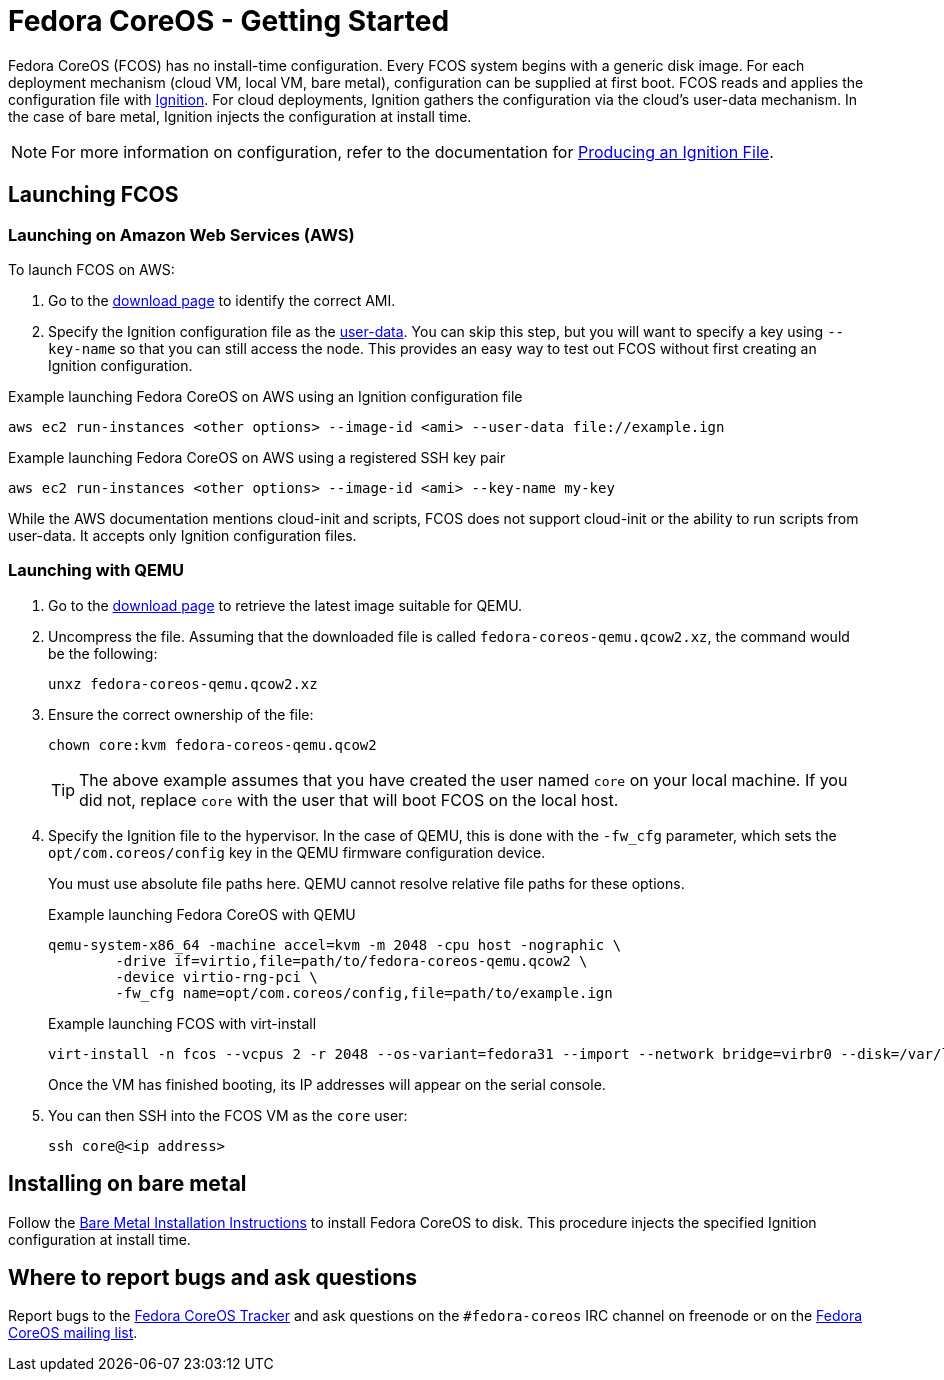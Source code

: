 :experimental:
= Fedora CoreOS - Getting Started

Fedora CoreOS (FCOS) has no install-time configuration. Every FCOS system begins with a generic disk image. For each deployment mechanism (cloud VM, local VM, bare metal), configuration can be supplied at first boot. FCOS reads and applies the configuration file with https://github.com/coreos/ignition[Ignition]. For cloud deployments, Ignition gathers the configuration via the cloud’s user-data mechanism. In the case of bare metal, Ignition injects the configuration at install time.

NOTE: For more information on configuration, refer to the documentation for xref:producing-ign.adoc[Producing an Ignition File].

== Launching FCOS

=== Launching on Amazon Web Services (AWS)

To launch FCOS on AWS:

. Go to the https://getfedora.org/coreos/download/[download page] to identify the correct AMI.

. Specify the Ignition configuration file as the https://docs.aws.amazon.com/AWSEC2/latest/UserGuide/ec2-instance-metadata.html#instancedata-add-user-data[user-data]. You can skip this step, but you will want to specify a key using `--key-name` so that you can still access the node. This provides an easy way to test out FCOS without first creating an Ignition configuration.

.Example launching Fedora CoreOS on AWS using an Ignition configuration file
[source, bash]
----
aws ec2 run-instances <other options> --image-id <ami> --user-data file://example.ign
----

.Example launching Fedora CoreOS on AWS using a registered SSH key pair
[source, bash]
----
aws ec2 run-instances <other options> --image-id <ami> --key-name my-key
----

While the AWS documentation mentions cloud-init and scripts, FCOS does not support cloud-init or the ability to run scripts from user-data. It accepts only Ignition configuration files.

=== Launching with QEMU
. Go to the https://getfedora.org/coreos/download/[download page] to retrieve the latest image suitable for QEMU.

. Uncompress the file. Assuming that the downloaded file is called `fedora-coreos-qemu.qcow2.xz`, the command would be the following:
+
`unxz fedora-coreos-qemu.qcow2.xz`
+
. Ensure the correct ownership of the file:
+
`chown core:kvm fedora-coreos-qemu.qcow2`
+
TIP: The above example assumes that you have created the user named `core` on your local machine. If you did not, replace `core` with the user that will boot FCOS on the local host.

. Specify the Ignition file to the hypervisor. In the case of QEMU, this is done with the `-fw_cfg` parameter, which sets the `opt/com.coreos/config` key in the QEMU firmware configuration device.
+
You must use absolute file paths here. QEMU cannot resolve relative file paths for these options.
+
.Example launching Fedora CoreOS with QEMU
[source, bash]
----
qemu-system-x86_64 -machine accel=kvm -m 2048 -cpu host -nographic \
	-drive if=virtio,file=path/to/fedora-coreos-qemu.qcow2 \
	-device virtio-rng-pci \
	-fw_cfg name=opt/com.coreos/config,file=path/to/example.ign
----
+
.Example launching FCOS with virt-install
[source, bash]
----
virt-install -n fcos --vcpus 2 -r 2048 --os-variant=fedora31 --import --network bridge=virbr0 --disk=/var/lib/libvirt/images/fedora-coreos-30.20190905.0-qemu.qcow2,format=qcow2,bus=virtio --noautoconsole --qemu-commandline="-fw_cfg name=opt/com.coreos/config,file=/path/to/example.ign"
----
+
Once the VM has finished booting, its IP addresses will appear on the serial console.

. You can then SSH into the FCOS VM as the `core` user:
+
`ssh core@<ip address>`

== Installing on bare metal

Follow the xref:bare-metal.adoc[Bare Metal Installation Instructions] to install Fedora CoreOS to disk. This procedure injects the specified Ignition configuration at install time.

== Where to report bugs and ask questions

Report bugs to the https://github.com/coreos/fedora-coreos-tracker[Fedora CoreOS Tracker] and ask questions on the `#fedora-coreos` IRC channel on freenode or on the https://lists.fedoraproject.org/archives/list/coreos@lists.fedoraproject.org/[Fedora CoreOS mailing list].
